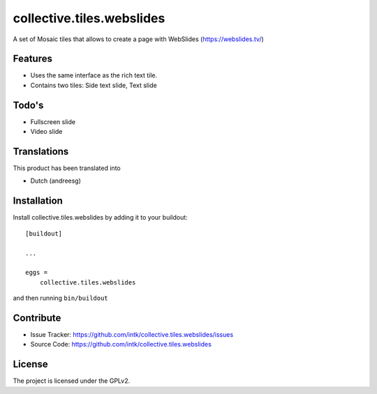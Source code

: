 .. This README is meant for consumption by humans and pypi. Pypi can render rst files so please do not use Sphinx features.
   If you want to learn more about writing documentation, please check out: http://docs.plone.org/about/documentation_styleguide.html
   This text does not appear on pypi or github. It is a comment.

==================
collective.tiles.webslides
==================

A set of Mosaic tiles that allows to create a page with WebSlides (https://webslides.tv/)

Features
--------

- Uses the same interface as the rich text tile. 
- Contains two tiles: Side text slide, Text slide

Todo's
--------

- Fullscreen slide
- Video slide

Translations
------------

This product has been translated into

- Dutch (andreesg)


Installation
------------

Install collective.tiles.webslides by adding it to your buildout::

    [buildout]

    ...

    eggs =
        collective.tiles.webslides


and then running ``bin/buildout``


Contribute
----------

- Issue Tracker: https://github.com/intk/collective.tiles.webslides/issues
- Source Code: https://github.com/intk/collective.tiles.webslides


License
-------

The project is licensed under the GPLv2.

